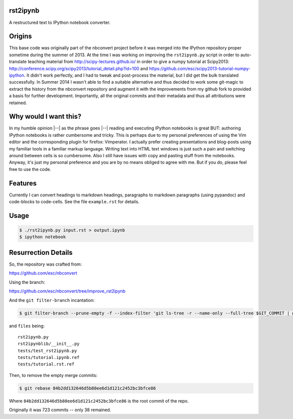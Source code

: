 rst2ipynb
---------

A restructured text to IPython notebook converter.

Origins
-------

This base code was originally part of the nbconvert project before it was
merged into the IPython repository proper sometime during the summer of 2013.
At the time I was working on improving the ``rst2ipynb.py`` script in order to
auto-translate teaching material from http://scipy-lectures.github.io/ in order
to give a numpy tutorial at Scipy2013:
http://conference.scipy.org/scipy2013/tutorial_detail.php?id=100 and
https://github.com/esc/scipy2013-tutorial-numpy-ipython. It didn't work
perfectly, and I had to tweak and post-process the material, but I did get the
bulk translated successfully. In Summer 2014 I wasn't able to find a suitable
alternative and thus decided to work some git-magic to extract the history from
the nbconvert repository and augment it with the improvements from my github
fork to provided a basis for further development. Importantly, all the original
commits and their metadata and thus all attributions were retained.

Why would I want this?
----------------------

In my humble opinion |--| as the phrase goes |--| reading and executing IPython
notebooks is great BUT: authoring IPython notebooks is rather cumbersome and
tricky.  This is perhaps due to my personal preferences of using the Vim editor
and the corresponding plugin for firefox: Vimperator. I actually prefer
creating presentations and blog-posts using my familiar tools in a familiar
markup language. Writing text into HTML text windows is just such a pain and
switching around between cells is so cumbersome. Also I still have issues with
copy and pasting stuff from the notebooks. Anyway, it's just my personal
preference and you are by no means obliged to agree with me. But if you do,
please feel free to use the code.

Features
--------

Currently I can convert headings to markdown headings, paragraphs to markdown
paragraphs (using pypandoc) and code-blocks to code-cells. See the file
``example.rst`` for details.

Usage
-----

.. code-block::

   $ ./rst2ipynb.py input.rst > output.ipynb
   $ ipython notebook


Resurrection Details
--------------------

So, the repository was crafted from:

https://github.com/esc/nbconvert

Using the branch:

https://github.com/esc/nbconvert/tree/improve_rst2ipynb

And the ``git filter-branch`` incantation:

.. code-block:: console

    $ git filter-branch --prune-empty -f --index-filter 'git ls-tree -r --name-only --full-tree $GIT_COMMIT | grep -v -f $HOME/files | xargs git rm -r'

and ``files`` being::

    rst2ipynb.py
    rst2ipynblib/__init__.py
    tests/test_rst2ipynb.py
    tests/tutorial.ipynb.ref
    tests/tutorial.rst.ref

Then, to remove the empty merge commits:

.. code-block:: console

    $ git rebase 84b2dd132646d5b80ee6d1d121c2452bc3bfce86

Where ``84b2dd132646d5b80ee6d1d121c2452bc3bfce86`` is the root commit of the repo.

Originally it was 723 commits -- only 38 remained.
